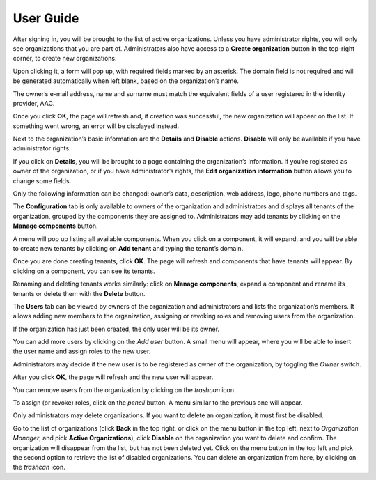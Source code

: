 User Guide
===========

After signing in, you will be brought to the list of active organizations. Unless you have administrator rights, you will only see organizations that you are part of. Administrators also have access to a **Create organization** button in the top-right corner, to create new organizations.

.. image:: ../assets/orgman/01_org_list_init.png
	
Upon clicking it, a form will pop up, with required fields marked by an asterisk. The domain field is not required and will be generated automatically when left blank, based on the organization’s name.

The owner’s e-mail address, name and surname must match the equivalent fields of a user registered in the identity provider, AAC.

.. image:: ../assets/orgman/02_create_org_form.png

Once you click **OK**, the page will refresh and, if creation was successful, the new organization will appear on the list. If something went wrong, an error will be displayed instead.

.. image:: ../assets/orgman/03_org_created.png

Next to the organization’s basic information are the **Details** and **Disable** actions. **Disable** will only be available if you have administrator rights.

If you click on **Details**, you will be brought to a page containing the organization’s information. If you’re registered as owner of the organization, or if you have administrator’s rights, the **Edit organization information** button allows you to change some fields.

Only the following information can be changed: owner’s data, description, web address, logo, phone numbers and tags.

.. image:: ../assets/orgman/04_org_updated.png

The **Configuration** tab is only available to owners of the organization and administrators and displays all tenants of the organization, grouped by the components they are assigned to. Administrators may add tenants by clicking on the **Manage components** button.

A menu will pop up listing all available components. When you click on a component, it will expand, and you will be able to create new tenants by clicking on **Add tenant** and typing the tenant’s domain.

.. image:: ../assets/orgman/05_tenant_config.png

Once you are done creating tenants, click **OK**. The page will refresh and components that have tenants will appear. By clicking on a component, you can see its tenants.

Renaming and deleting tenants works similarly: click on **Manage components**, expand a component and rename its tenants or delete them with the **Delete** button.

The **Users** tab can be viewed by owners of the organization and administrators and lists the organization’s members. It allows adding new members to the organization, assigning or revoking roles and removing users from the organization.

If the organization has just been created, the only user will be its owner.

.. image:: ../assets/orgman/06_users.png

You can add more users by clicking on the *Add user* button. A small menu will appear, where you will be able to insert the user name and assign roles to the new user.

Administrators may decide if the new user is to be registered as owner of the organization, by toggling the *Owner* switch.

.. image:: ../assets/orgman/07_new_user.png

After you click **OK**, the page will refresh and the new user will appear.

You can remove users from the organization by clicking on the *trashcan* icon.

To assign (or revoke) roles, click on the *pencil* button. A menu similar to the previous one will appear.

Only administrators may delete organizations. If you want to delete an organization, it must first be disabled.

Go to the list of organizations (click **Back** in the top right, or click on the menu button in the top left, next to *Organization Manager*, and pick **Active Organizations**), click **Disable** on the organization you want to delete and confirm.
The organization will disappear from the list, but has not been deleted yet. Click on the menu button in the top left and pick the second option to retrieve the list of disabled organizations.
You can delete an organization from here, by clicking on the *trashcan* icon.
